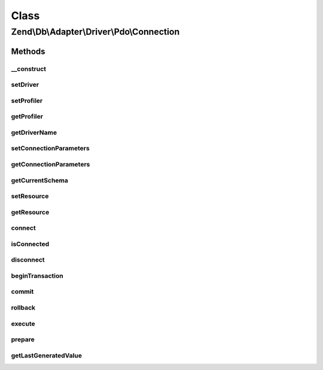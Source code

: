 .. Db/Adapter/Driver/Pdo/Connection.php generated using docpx on 01/30/13 03:02pm


Class
*****

Zend\\Db\\Adapter\\Driver\\Pdo\\Connection
==========================================

Methods
-------

__construct
+++++++++++

.. function:: __construct()


    Constructor

    :param array|\PDO|null: 

    :throws Exception\InvalidArgumentException: 



setDriver
+++++++++

.. function:: setDriver()


    Set driver

    :param Pdo: 

    :rtype: Connection 



setProfiler
+++++++++++

.. function:: setProfiler()


    @param Profiler\ProfilerInterface $profiler

    :rtype: Connection 



getProfiler
+++++++++++

.. function:: getProfiler()


    @return null|Profiler\ProfilerInterface



getDriverName
+++++++++++++

.. function:: getDriverName()


    Get driver name

    :rtype: null|string 



setConnectionParameters
+++++++++++++++++++++++

.. function:: setConnectionParameters()


    Set connection parameters

    :param array: 

    :rtype: void 



getConnectionParameters
+++++++++++++++++++++++

.. function:: getConnectionParameters()


    Get connection parameters

    :rtype: array 



getCurrentSchema
++++++++++++++++

.. function:: getCurrentSchema()


    Get current schema

    :rtype: string 



setResource
+++++++++++

.. function:: setResource()


    Set resource

    :param \PDO: 

    :rtype: Connection 



getResource
+++++++++++

.. function:: getResource()


    Get resource

    :rtype: \PDO 



connect
+++++++

.. function:: connect()


    Connect

    :rtype: Connection 

    :throws: Exception\InvalidConnectionParametersException 
    :throws: Exception\RuntimeException 



isConnected
+++++++++++

.. function:: isConnected()


    Is connected

    :rtype: bool 



disconnect
++++++++++

.. function:: disconnect()


    Disconnect

    :rtype: Connection 



beginTransaction
++++++++++++++++

.. function:: beginTransaction()


    Begin transaction

    :rtype: Connection 



commit
++++++

.. function:: commit()


    Commit

    :rtype: Connection 



rollback
++++++++

.. function:: rollback()


    Rollback

    :rtype: Connection 

    :throws: Exception\RuntimeException 



execute
+++++++

.. function:: execute()


    Execute

    :param $sql: 

    :rtype: Result 

    :throws: Exception\InvalidQueryException 



prepare
+++++++

.. function:: prepare()


    Prepare

    :param string: 

    :rtype: Statement 



getLastGeneratedValue
+++++++++++++++++++++

.. function:: getLastGeneratedValue()


    Get last generated id

    :param string: 

    :rtype: integer|null|false 



